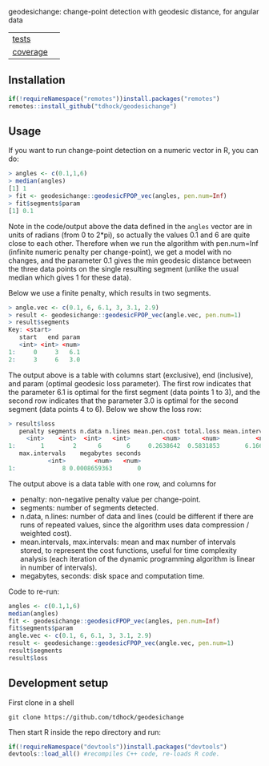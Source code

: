 geodesichange: change-point detection with geodesic distance, for angular data

| [[file:tests/testthat][tests]]    | [[https://github.com/tdhock/geodesichange/actions][https://github.com/tdhock/geodesichange/workflows/R-CMD-check/badge.svg]] |
| [[https://github.com/jimhester/covr][coverage]] | [[https://app.codecov.io/gh/tdhock/geodesichange?branch=main][https://codecov.io/gh/tdhock/geodesichange/branch/main/graph/badge.svg]]  |

** Installation

#+begin_src R
  if(!requireNamespace("remotes"))install.packages("remotes")
  remotes::install_github("tdhock/geodesichange")
#+end_src

** Usage

If you want to run change-point detection on a numeric vector in R, you can do:

#+begin_src R
> angles <- c(0.1,1,6)
> median(angles)
[1] 1
> fit <- geodesichange::geodesicFPOP_vec(angles, pen.num=Inf)
> fit$segments$param
[1] 0.1
#+end_src

Note in the code/output above the data defined in the =angles= vector
are in units of radians (from 0 to 2*pi), so actually the values 0.1
and 6 are quite close to each other. Therefore when we run the
algorithm with pen.num=Inf (infinite numeric penalty per change-point),
we get a model with no changes, and the
parameter 0.1 gives the min geodesic distance between the three data
points on the single resulting segment (unlike the usual median which
gives 1 for these data).

Below we use a finite penalty, which results in two segments.

#+begin_src R
> angle.vec <- c(0.1, 6, 6.1, 3, 3.1, 2.9)
> result <- geodesichange::geodesicFPOP_vec(angle.vec, pen.num=1)
> result$segments
Key: <start>
   start   end param
   <int> <int> <num>
1:     0     3   6.1
2:     3     6   3.0
#+end_src

The output above is a table with columns start (exclusive), end
(inclusive), and param (optimal geodesic loss parameter).
The first row indicates that the parameter 6.1 is optimal for the first segment (data points 1 to 3),
and the second row indicates that the parameter 3.0 is optimal for the second segment (data points 4 to 6).
Below we show the loss row:

#+begin_src R
> result$loss
   penalty segments n.data n.lines mean.pen.cost total.loss mean.intervals
     <int>    <int>  <int>   <int>         <num>      <num>          <num>
1:       1        2      6       6     0.2638642  0.5831853       6.166667
   max.intervals    megabytes seconds
           <int>        <num>   <num>
1:             8 0.0008659363       0
#+end_src

The output above is a data table with one row, and columns for

- penalty: non-negative penalty value per change-point.
- segments: number of segments detected.
- n.data, n.lines: number of data and lines (could be different if
  there are runs of repeated values, since the algorithm uses data
  compression / weighted cost).
- mean.intervals, max.intervals: mean and max number of intervals
  stored, to represent the cost functions, useful for time complexity
  analysis (each iteration of the dynamic programming algorithm is
  linear in number of intervals).
- megabytes, seconds: disk space and computation time.

Code to re-run:

#+begin_src R
  angles <- c(0.1,1,6)
  median(angles)
  fit <- geodesichange::geodesicFPOP_vec(angles, pen.num=Inf)
  fit$segments$param
  angle.vec <- c(0.1, 6, 6.1, 3, 3.1, 2.9)
  result <- geodesichange::geodesicFPOP_vec(angle.vec, pen.num=1)
  result$segments
  result$loss
#+end_src

** Development setup

First clone in a shell

#+begin_src shell-script
git clone https://github.com/tdhock/geodesichange
#+end_src

Then start R inside the repo directory and run:

#+begin_src R
  if(!requireNamespace("devtools"))install.packages("devtools")
  devtools::load_all() #recompiles C++ code, re-loads R code.
#+end_src
